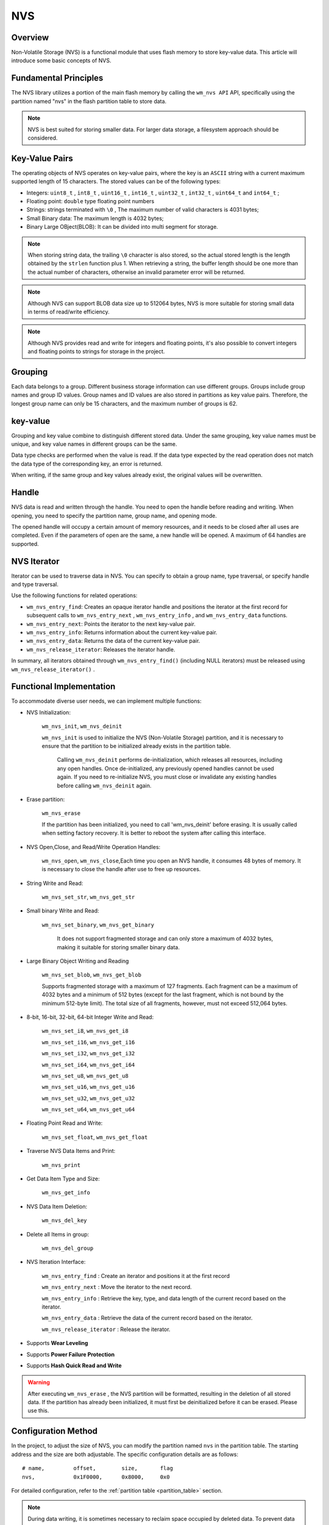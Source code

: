 .. _nvs:

NVS
=======

Overview
-----------

Non-Volatile Storage (NVS) is a   functional module that uses flash memory to store key-value data. This article will introduce some basic concepts of NVS.

Fundamental Principles
----------------------------
The NVS library utilizes a portion of the main flash memory by calling the ``wm_nvs API`` API, specifically using the partition named "nvs" in the flash partition table to store data.

.. note::
    NVS is best suited for storing smaller data. For larger data storage, a filesystem approach should be considered.

Key-Value Pairs
------------------

The operating objects of NVS operates on key-value pairs, where the key is an ``ASCII`` string with a current maximum supported length of 15 characters. The stored values can be of the following types:

- Integers:  ``uint8_t`` ,  ``int8_t`` , ``uint16_t`` , ``int16_t`` , ``uint32_t`` , ``int32_t`` , ``uint64_t`` and  ``int64_t`` ;
- Floating point:  ``double`` type floating point numbers
- Strings:  strings terminated with ``\0`` , The maximum number of valid characters is 4031 bytes;
- Small Binary data: The maximum length is 4032 bytes;
- Binary Large OBject(BLOB): It can be divided into multi segment for storage.

.. note::
    When storing string data, the trailing ``\0`` character is also stored, so the actual stored length is the length obtained by the ``strlen`` function plus 1.
    When retrieving a string, the buffer length should be one more than the actual number of characters, otherwise an invalid parameter error will be returned.

.. note::
    Although NVS can support BLOB data size up to 512064 bytes, NVS is more suitable for storing small data in terms of read/write efficiency.

.. note::
    Although NVS provides read and write for integers and floating points, it's also possible to convert integers and floating points to strings for storage in the project.






Grouping
---------------------
Each data belongs to a group. Different business storage information can use different groups. Groups include group names and group ID values. Group names and ID values are also stored in partitions as key value pairs. Therefore, the longest group name can only be 15 characters, and the maximum number of groups is 62.


key-value
---------------------

Grouping and key value combine to distinguish different stored data. Under the same grouping, key value names must be unique, and key value names in different groups can be the same.

Data type checks are performed when the value is read. If the data type expected by the read operation does not match the data type of the corresponding key, an error is returned.

When writing, if the same group and key values already exist, the original values will be overwritten.


Handle
----------
NVS data is read and written through the handle. You need to open the handle before reading and writing. When opening, you need to specify the partition name, group name, and opening mode.

The opened handle will occupy a certain amount of memory resources, and it needs to be closed after all uses are completed. Even if the parameters of open are the same, a new handle will be opened. A maximum of 64 handles are supported.


NVS Iterator
---------------------
Iterator can be used to traverse data in NVS. You can specify to obtain a group name, type traversal, or specify handle and type traversal.

Use the following functions for related operations:

* ``wm_nvs_entry_find``: Creates an opaque iterator handle and positions the iterator at the first record for subsequent calls to ``wm_nvs_entry_next`` , ``wm_nvs_entry_info`` , and  ``wm_nvs_entry_data``  functions.

* ``wm_nvs_entry_next``: Points the iterator to the next key-value pair.

* ``wm_nvs_entry_info``: Returns information about the current key-value pair.

* ``wm_nvs_entry_data``: Returns the data of the current key-value pair.

* ``wm_nvs_release_iterator``: Releases the iterator handle.

In summary, all iterators obtained through ``wm_nvs_entry_find()`` (including NULL iterators) must be released using  ``wm_nvs_release_iterator()`` .


Functional Implementation
-----------------------------
To accommodate diverse user needs, we can implement multiple functions:

- NVS Initialization:

    ``wm_nvs_init``, ``wm_nvs_deinit``
    
    ``wm_nvs_init`` is used to initialize the NVS (Non-Volatile Storage) partition, and it is necessary to ensure that the partition to be initialized already exists in the partition table.

     Calling ``wm_nvs_deinit`` performs de-initialization, which releases all resources, including any open handles. Once de-initialized, any previously opened handles cannot be used again. If you need to re-initialize NVS, you must close or invalidate any existing handles before calling ``wm_nvs_deinit`` again.

- Erase partition:

    ``wm_nvs_erase``

    If the partition has been initialized, you need to call 'wm_nvs_deinit' before erasing. It is usually called when setting factory recovery.
    It is better to reboot the system after calling this interface.

- NVS Open,Close, and Read/Write Operation Handles:

    ``wm_nvs_open``, ``wm_nvs_close``,Each time you open an NVS handle, it consumes 48 bytes of memory. It is necessary to close the handle after use to free up resources.

- String Write and Read:

    ``wm_nvs_set_str``, ``wm_nvs_get_str``

- Small binary Write and Read:

    ``wm_nvs_set_binary``, ``wm_nvs_get_binary``

     It does not support fragmented storage and can only store a maximum of 4032 bytes, making it suitable for storing smaller binary data.
     
-  Large Binary Object Writing and Reading   
    
    ``wm_nvs_set_blob``, ``wm_nvs_get_blob``
    
    Supports fragmented storage with a maximum of 127 fragments. Each fragment can be a maximum of 4032 bytes and a minimum of 512 bytes (except for the last fragment, which is not bound by the minimum 512-byte limit). The total size of all fragments, however, must not exceed 512,064 bytes.
    

- 8-bit, 16-bit, 32-bit, 64-bit Integer Write and Read:

    ``wm_nvs_set_i8``, ``wm_nvs_get_i8``

    ``wm_nvs_set_i16``, ``wm_nvs_get_i16``

    ``wm_nvs_set_i32``, ``wm_nvs_get_i32``

    ``wm_nvs_set_i64``, ``wm_nvs_get_i64``

    ``wm_nvs_set_u8``, ``wm_nvs_get_u8``

    ``wm_nvs_set_u16``, ``wm_nvs_get_u16``

    ``wm_nvs_set_u32``, ``wm_nvs_get_u32``

    ``wm_nvs_set_u64``, ``wm_nvs_get_u64``

- Floating Point Read and Write:

    ``wm_nvs_set_float``, ``wm_nvs_get_float``

- Traverse NVS Data Items and Print:

    ``wm_nvs_print``

- Get Data Item Type and Size:

    ``wm_nvs_get_info``

-  NVS Data Item Deletion:

    ``wm_nvs_del_key``

-  Delete all Items in group:

    ``wm_nvs_del_group``

- NVS Iteration Interface:

    ``wm_nvs_entry_find`` : Create an iterator and positions it at the first record

    ``wm_nvs_entry_next`` : Move the iterator to the next record.

    ``wm_nvs_entry_info`` : Retrieve the key, type, and data length of the current record based on the iterator.

    ``wm_nvs_entry_data`` : Retrieve the data of the current record based on the iterator.

    ``wm_nvs_release_iterator`` : Release the iterator.

- Supports **Wear Leveling** 
- Supports **Power Failure Protection** 
- Supports **Hash Quick Read and Write** 

.. warning::
    After executing ``wm_nvs_erase`` , the NVS partition will be formatted, resulting in the deletion of all stored data. If the partition has already been initialized, it must first be deinitialized before it can be erased. Please use this.


Configuration Method
-----------------------------

In the project, to adjust the size of NVS, you can modify the partition named ``nvs`` in the partition table. The starting address and the size are both adjustable. The specific configuration details are as follows:

::

    # name,         offset,        size,       flag
    nvs,            0x1F0000,      0x8000,     0x0

For detailed configuration, refer to the :ref:`partition table <partition_table>` section.

.. note::
   During data writing, it is sometimes necessary to reclaim space occupied by deleted data. To prevent data loss due to power failure during the reclaiming process, a dedicated sector is required for this purpose. Therefore, the size configuration must include at least two sectors, which translates to a minimum of 0x2000.


Memory consumption by partition
-------------------------------------
::

    The number of sectors:        sector_num
    The number of groups:         group_num
    The number of opened handles: handle_num
    The number of saved items:    item_num

    All memory usage can be calculated using the following formula:

    all = 144 + 42 * sector_num  + 56 * group_num + 48 * handle_num + 4 * item_num

Module Configuration
----------------------

.. note::
    After the CONFIG_NVS_VER_NUM is modified, the partition will be reset after restart, and all data will be lost.

Application Examples
--------------------------
For basic examples of using NVS, please refer to :ref:`examples/storage <storage_example>`
